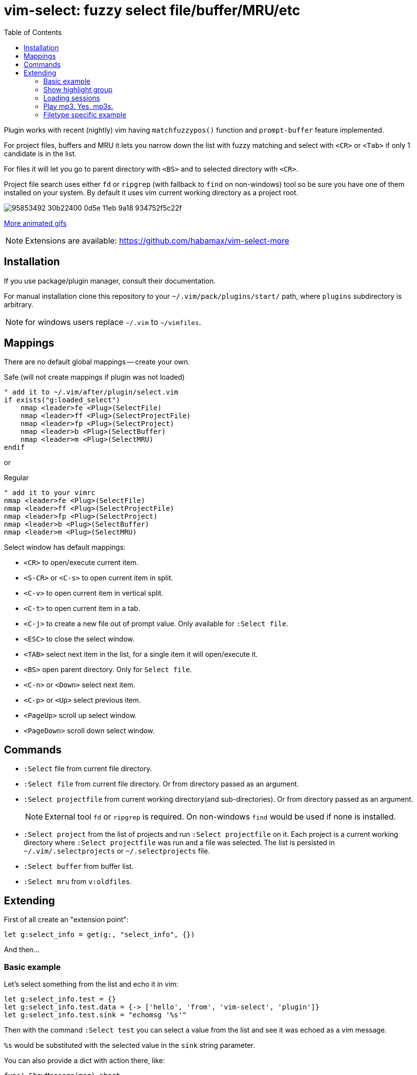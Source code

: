 = vim-select: fuzzy select file/buffer/MRU/etc
:toc:

Plugin works with recent (nightly) vim having `matchfuzzypos()` function and
`prompt-buffer` feature implemented.

For project files, buffers and MRU it lets you narrow down the list with fuzzy
matching and select with `<CR>` or `<Tab>` if only 1 candidate is in the list.

For files it will let you go to parent directory with `<BS>` and to selected
directory with `<CR>`.

Project file search uses either `fd` or `ripgrep` (with fallback to `find`
on non-windows) tool so be sure you have one of them installed on your system.
By default it uses vim current working directory as a project root.


image::https://user-images.githubusercontent.com/234774/95853492-30b22400-0d5e-11eb-9a18-934752f5c22f.gif[]

https://github.com/habamax/vim-select/blob/master/showcase.adoc[More animated gifs]

NOTE: Extensions are available: https://github.com/habamax/vim-select-more


== Installation

If you use package/plugin manager, consult their documentation.

For manual installation clone this repository to your
`~/.vim/pack/plugins/start/` path, where `plugins` subdirectory is arbitrary.

NOTE: for windows users replace `~/.vim` to `~/vimfiles`.


== Mappings

There are no default global mappings -- create your own.

.Safe (will not create mappings if plugin was not loaded)
[source,vim]
------------------------------------------------------------------------------
" add it to ~/.vim/after/plugin/select.vim
if exists("g:loaded_select")
    nmap <leader>fe <Plug>(SelectFile)
    nmap <leader>ff <Plug>(SelectProjectFile)
    nmap <leader>fp <Plug>(SelectProject)
    nmap <leader>b <Plug>(SelectBuffer)
    nmap <leader>m <Plug>(SelectMRU)
endif
------------------------------------------------------------------------------

or

.Regular
[source,vim]
------------------------------------------------------------------------------
" add it to your vimrc
nmap <leader>fe <Plug>(SelectFile)
nmap <leader>ff <Plug>(SelectProjectFile)
nmap <leader>fp <Plug>(SelectProject)
nmap <leader>b <Plug>(SelectBuffer)
nmap <leader>m <Plug>(SelectMRU)
------------------------------------------------------------------------------

Select window has default mappings:

* `<CR>` to open/execute current item.
* `<S-CR>` or `<C-s>` to open current item in split.
* `<C-v>` to open current item in vertical split.
* `<C-t>` to open current item in a tab.
* `<C-j>` to create a new file out of prompt value. Only available for `:Select file`.
* `<ESC>` to close the select window.
* `<TAB>` select next item in the list, for a single item it will open/execute
  it.
* `<BS>` open parent directory. Only for `Select file`.
* `<C-n>` or `<Down>` select next item.
* `<C-p>` or `<Up>` select previous item.
* `<PageUp>` scroll up select window.
* `<PageDown>` scroll down select window.


== Commands

* `:Select` file from current file directory.

* `:Select file` from current file directory. Or from directory passed as an
  argument.

* `:Select projectfile` from current working directory(and sub-directories). Or
  from directory passed as an argument.
+
NOTE: External tool `fd` or `ripgrep` is required. On non-windows `find` would
be used if none is installed.

* `:Select project` from the list of projects and run `:Select projectfile` on
  it. Each project is a current working directory where `:Select projectfile`
  was run and a file was selected. The list is persisted in
  `~/.vim/.selectprojects` or `~/.selectprojects` file.

* `:Select buffer` from buffer list.

* `:Select mru` from `v:oldfiles`.


== Extending

First of all create an "extension point":

[source,vim]
------------------------------------------------------------------------------
let g:select_info = get(g:, "select_info", {})
------------------------------------------------------------------------------

And then...


=== Basic example

Let's select something from the list and echo it in vim:

[source,vim]
------------------------------------------------------------------------------
let g:select_info.test = {}
let g:select_info.test.data = {-> ['hello', 'from', 'vim-select', 'plugin']}
let g:select_info.test.sink = "echomsg '%s'"
------------------------------------------------------------------------------

Then with the command `:Select test` you can select a value from the list and
see it was echoed as a vim message.

`%s` would be substituted with the selected value in the `sink` string
parameter.

You can also provide a dict with action there, like:

[source,vim]
------------------------------------------------------------------------------
func! ShowMessage(msg) abort
    echom a:msg
endfunc

let g:select_info.test = {}
let g:select_info.test.data = {-> ['hello', 'from', 'vim-select', 'plugin']}
let g:select_info.test.sink = {"action": {v -> ShowMessage(v)}}
------------------------------------------------------------------------------


=== Show highlight group

[source,vim]
------------------------------------------------------------------------------
let g:select_info.highlight = {}
let g:select_info.highlight.data = {-> getcompletion('', 'highlight')}
let g:select_info.highlight.sink = {"action": {v -> feedkeys(':hi '..v.."\<CR>", "nt")}}
------------------------------------------------------------------------------

Then use `:Select highlight` to select and show syntax highlight group
parameters.


=== Loading sessions

Imagine you have all your sessions saved in `~/.vimdata/sessions` folder.
I do have them there and usually create session with a helper command:

[source,vim]
------------------------------------------------------------------------------
command! -nargs=1 S :mksession! ~/.vimdata/sessions/<args>
------------------------------------------------------------------------------

Then just a simple `:S my_another_project` to persist a session.

Now to narrow down and source/apply a session you can setup select plugin with:

[source,vim]
------------------------------------------------------------------------------
let g:select_info.session = {}
let g:select_info.session.data = {-> map(glob("~/.vimdata/sessions/*", 1, 1), {_, v -> fnamemodify(v, ":t")})}
let g:select_info.session.sink = "%%bd | source ~/.vimdata/sessions/%s"
nnoremap <leader>fs :Select session<CR>
------------------------------------------------------------------------------


=== Play mp3. Yes, mp3s.

Funny thing, vim can play mp3s, so just for fun we can select a music file and
play it:

[source,vim]
------------------------------------------------------------------------------
let g:select_info.sound = {}
let g:select_info.sound.data = {"cmd": "rg --files --glob *.mp3"}
let g:select_info.sound.sink = {"transform": {p, v -> p..v}, "action": {v -> sound_playfile(v)}}
------------------------------------------------------------------------------

Having this you can `:Select sound ~/Music`, select and play mp3 file.

A new key `"transform"` is to apply additional logic for a value to be passed
for an action. It receives a current working directory path and a selected
value. In this example the value is transformed to be a full path to a mp3
file.


=== Filetype specific example

There is `b:select_info` you can use in the same way as `g:select_info`.

For example I would like to be able to select and run https://godotengine.org/[Godot] scene and it
should only be availble in https://github.com/habamax/vim-godot[gdscript] files.

Just add to `~/.vim/after/ftplugin/gdscript.vim`:

[source,vim]
------------------------------------------------------------------------------
let b:select_info = {"godotscene": {}}
let b:select_info.godotscene.data = {"cmd": "rg --files --glob *.tscn"}
let b:select_info.godotscene.sink = {"transform": {_, v -> fnameescape(v)}, "action": "GodotRun %s"}
nnoremap <buffer> <leader><leader>f :Select godotscene<CR>
------------------------------------------------------------------------------
